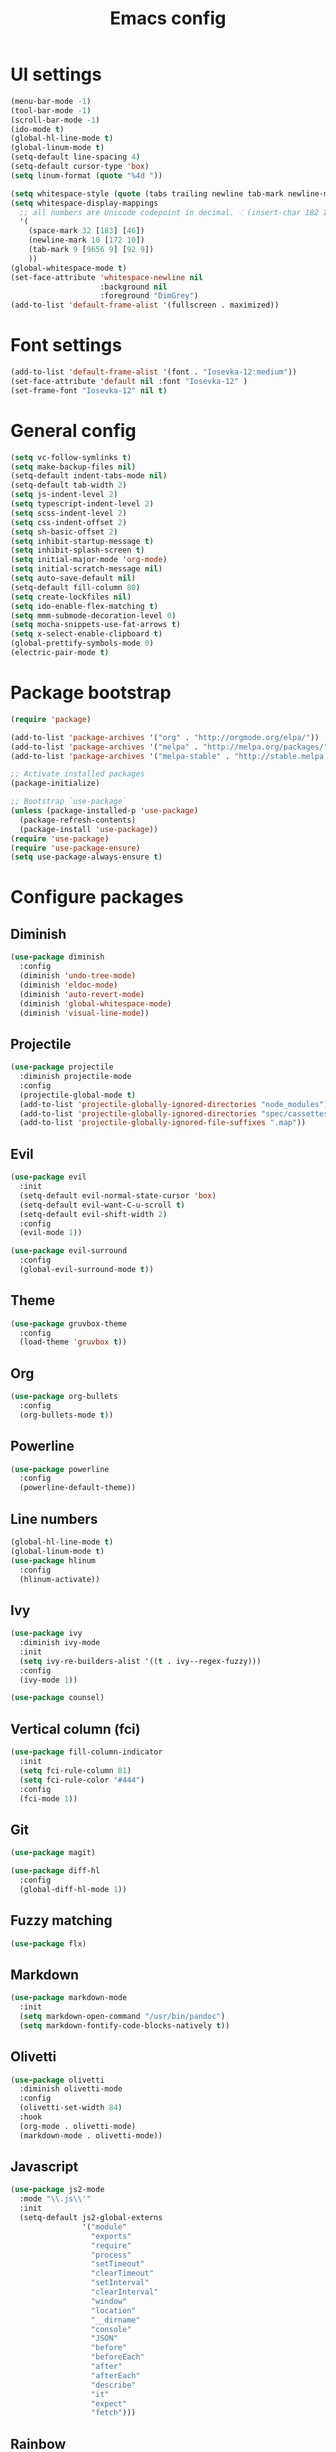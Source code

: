 #+TITLE: Emacs config

* UI settings

#+BEGIN_SRC emacs-lisp
(menu-bar-mode -1)
(tool-bar-mode -1)
(scroll-bar-mode -1)
(ido-mode t)
(global-hl-line-mode t)
(global-linum-mode t)
(setq-default line-spacing 4)
(setq-default cursor-type 'box)
(setq linum-format (quote "%4d "))

(setq whitespace-style (quote (tabs trailing newline tab-mark newline-mark)))
(setq whitespace-display-mappings
  ;; all numbers are Unicode codepoint in decimal. ⁖ (insert-char 182 1)
  '(
    (space-mark 32 [183] [46])
    (newline-mark 10 [172 10])
    (tab-mark 9 [9656 9] [92 9])
    ))
(global-whitespace-mode t)
(set-face-attribute 'whitespace-newline nil
                    :background nil
                    :foreground "DimGrey")
(add-to-list 'default-frame-alist '(fullscreen . maximized))
#+END_SRC

* Font settings

#+BEGIN_SRC emacs-lisp
(add-to-list 'default-frame-alist '(font . "Iosevka-12:medium"))
(set-face-attribute 'default nil :font "Iosevka-12" )
(set-frame-font "Iosevka-12" nil t)
#+END_SRC

* General config

#+BEGIN_SRC emacs-lisp
(setq vc-follow-symlinks t)
(setq make-backup-files nil)
(setq-default indent-tabs-mode nil)
(setq-default tab-width 2)
(setq js-indent-level 2)
(setq typescript-indent-level 2)
(setq scss-indent-level 2)
(setq css-indent-offset 2)
(setq sh-basic-offset 2)
(setq inhibit-startup-message t)
(setq inhibit-splash-screen t)
(setq initial-major-mode 'org-mode)
(setq initial-scratch-message nil)
(setq auto-save-default nil)
(setq-default fill-column 80)
(setq create-lockfiles nil)
(setq ido-enable-flex-matching t)
(setq mmm-submode-decoration-level 0)
(setq mocha-snippets-use-fat-arrows t)
(setq x-select-enable-clipboard t)
(global-prettify-symbols-mode 0)
(electric-pair-mode t)
#+END_SRC

* Package bootstrap

#+BEGIN_SRC emacs-lisp
(require 'package)

(add-to-list 'package-archives '("org" . "http://orgmode.org/elpa/"))
(add-to-list 'package-archives '("melpa" . "http://melpa.org/packages/"))
(add-to-list 'package-archives '("melpa-stable" . "http://stable.melpa.org/packages/"))

;; Activate installed packages
(package-initialize)

;; Bootstrap `use-package`
(unless (package-installed-p 'use-package)
  (package-refresh-contents)
  (package-install 'use-package))
(require 'use-package)
(require 'use-package-ensure)
(setq use-package-always-ensure t)
#+END_SRC

* Configure packages
  

** Diminish

#+BEGIN_SRC emacs-lisp
(use-package diminish
  :config
  (diminish 'undo-tree-mode)
  (diminish 'eldoc-mode)
  (diminish 'auto-revert-mode)
  (diminish 'global-whitespace-mode)
  (diminish 'visual-line-mode))
#+END_SRC

** Projectile

#+BEGIN_SRC emacs-lisp
(use-package projectile
  :diminish projectile-mode
  :config
  (projectile-global-mode t)
  (add-to-list 'projectile-globally-ignored-directories "node_modules")
  (add-to-list 'projectile-globally-ignored-directories "spec/cassettes")
  (add-to-list 'projectile-globally-ignored-file-suffixes ".map"))
#+END_SRC
** Evil

#+BEGIN_SRC emacs-lisp
(use-package evil
  :init
  (setq-default evil-normal-state-cursor 'box)
  (setq-default evil-want-C-u-scroll t)
  (setq-default evil-shift-width 2)
  :config
  (evil-mode 1))

(use-package evil-surround
  :config
  (global-evil-surround-mode t))
#+END_SRC

** Theme

#+BEGIN_SRC emacs-lisp
(use-package gruvbox-theme
  :config
  (load-theme 'gruvbox t))
#+END_SRC
** Org

#+BEGIN_SRC emacs-lisp
(use-package org-bullets
  :config
  (org-bullets-mode t))
#+END_SRC

** Powerline

#+BEGIN_SRC emacs-lisp
(use-package powerline
  :config
  (powerline-default-theme))
#+END_SRC

** Line numbers

#+BEGIN_SRC emacs-lisp
(global-hl-line-mode t)
(global-linum-mode t)
(use-package hlinum
  :config
  (hlinum-activate))
#+END_SRC

** Ivy
   
#+BEGIN_SRC emacs-lisp
(use-package ivy
  :diminish ivy-mode
  :init
  (setq ivy-re-builders-alist '((t . ivy--regex-fuzzy)))
  :config
  (ivy-mode 1))

(use-package counsel)
#+END_SRC

** Vertical column (fci)
   
#+BEGIN_SRC emacs-lisp
(use-package fill-column-indicator
  :init
  (setq fci-rule-column 81)
  (setq fci-rule-color "#444")
  :config
  (fci-mode 1))
#+END_SRC

** Git

#+BEGIN_SRC emacs-lisp
(use-package magit)

(use-package diff-hl
  :config
  (global-diff-hl-mode 1))
#+END_SRC
** Fuzzy matching

#+BEGIN_SRC emacs-lisp
(use-package flx)
#+END_SRC
** Markdown

#+BEGIN_SRC emacs-lisp
(use-package markdown-mode
  :init
  (setq markdown-open-command "/usr/bin/pandoc")
  (setq markdown-fontify-code-blocks-natively t))
#+END_SRC

** Olivetti
   
#+BEGIN_SRC emacs-lisp
(use-package olivetti
  :diminish olivetti-mode
  :config
  (olivetti-set-width 84)
  :hook
  (org-mode . olivetti-mode)
  (markdown-mode . olivetti-mode))
#+END_SRC

** Javascript

#+BEGIN_SRC emacs-lisp
(use-package js2-mode
  :mode "\\.js\\'"
  :init
  (setq-default js2-global-externs
                '("module"
                  "exports"
                  "require"
                  "process"
                  "setTimeout"
                  "clearTimeout"
                  "setInterval"
                  "clearInterval"
                  "window"
                  "location"
                  "__dirname"
                  "console"
                  "JSON"
                  "before"
                  "beforeEach"
                  "after"
                  "afterEach"
                  "describe"
                  "it"
                  "expect"
                  "fetch")))
#+END_SRC
** Rainbow
   
#+BEGIN_SRC emacs-lisp
(use-package rainbow-delimiters
  :hook (prog-mode . rainbow-delimiters-mode))

(use-package rainbow-mode
  :config
  (rainbow-mode 1))
#+END_SRC

* Keybindings

#+BEGIN_SRC emacs-lisp
(use-package general
  :config (general-define-key
     :states '(normal)
     :prefix ","
     "a" 'counsel-rg
     "b" 'ivy-switch-buffer
     "d" 'kill-this-buffer
     "gbb" 'magit-blame
     "gbq" 'magit-blame-quit
     "gs" 'magit-status
     "h" 'ivy-resume
     "t" 'counsel-git
     "w" 'save-buffer
     "x" 'execute-extended-command
     "=" (lambda() (interactive) (find-file "~/.emacs.el"))
     "RET" 'projectile-run-eshell))
#+END_SRC
* File associations

#+BEGIN_SRC emacs-lisp
(add-to-list 'auto-mode-alist '("\\.xprofile\\'" . shell-script-mode))
#+END_SRC
